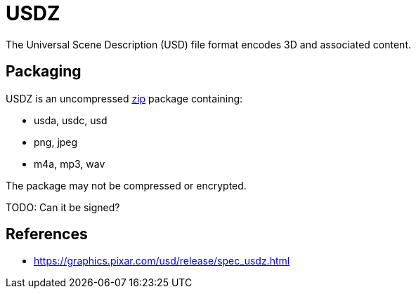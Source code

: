 
= USDZ

The Universal Scene Description (USD) file format encodes 3D and associated content.

== Packaging

USDZ is an uncompressed link:zip[] package containing:

* usda, usdc, usd
* png, jpeg
* m4a, mp3, wav

The package may not be compressed or encrypted.

TODO: Can it be signed?

== References

* https://graphics.pixar.com/usd/release/spec_usdz.html
